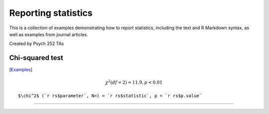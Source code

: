 Reporting statistics
=======================

This is a collection of examples demonstrating how to report statistics, including the text
and R Markdown syntax, as well as examples from journal articles.

Created by Psych 252 TAs

Chi-squared test
---------------------------
[`Examples <http://www.stanford.edu/class/psych252/reporting/chisq.rst>`_]

.. math::

  \chi^2 (df = 2) = 11.9, p < 0.01

::

  $\chi^2$ (`r rs$parameter`, N=) = `r rs$statistic`, p = `r rs$p.value`


---------------------------
